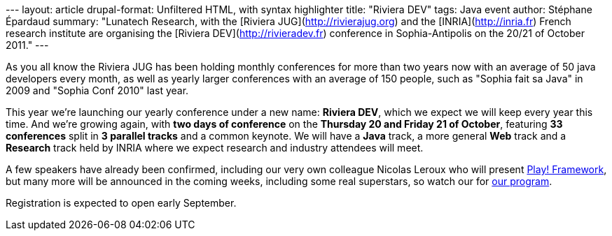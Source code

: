 --- layout: article drupal-format: Unfiltered HTML, with syntax
highlighter title: "Riviera DEV" tags: Java event author: Stéphane
Épardaud summary: "Lunatech Research, with the [Riviera
JUG](http://rivierajug.org) and the [INRIA](http://inria.fr) French
research institute are organising the [Riviera
DEV](http://rivieradev.fr) conference in Sophia-Antipolis on the 20/21
of October 2011." ---

As you all know the Riviera JUG has been holding monthly conferences for
more than two years now with an average of 50 java developers every
month, as well as yearly larger conferences with an average of 150
people, such as "Sophia fait sa Java" in 2009 and "Sophia Conf 2010"
last year.

This year we're launching our yearly conference under a new name:
*Riviera DEV*, which we expect we will keep every year this time. And
we're growing again, with *two days of conference* on the *Thursday 20
and Friday 21 of October*, featuring *33 conferences* split in *3
parallel tracks* and a common keynote. We will have a *Java* track, a
more general *Web* track and a *Research* track held by INRIA where we
expect research and industry attendees will meet.

A few speakers have already been confirmed, including our very own
colleague Nicolas Leroux who will present
http://rivieradev.fr/application/talk?id=128[Play! Framework], but many
more will be announced in the coming weeks, including some real
superstars, so watch our for
http://rivieradev.fr/application/schedule[our program].

Registration is expected to open early September.
